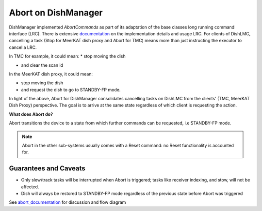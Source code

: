 ====================
Abort on DishManager
====================

DishManager implemented *AbortCommands* as part of its adaptation of the base classes long running command interface (LRC).
There is extensive `documentation`_ on the implementation details and usage LRC. For clients of DishLMC, cancelling a task
(Stop for MeerKAT dish proxy and Abort for TMC) means more than just instructing the executor to cancel a LRC.

In TMC for example, it could mean:
* stop moving the dish

* and clear the scan id

In the MeerKAT dish proxy, it could mean:

* stop moving the dish

* and request the dish to go to STANDBY-FP mode.

In light of the above, Abort for DishManager consolidates cancelling tasks on DishLMC from the clients' (TMC, MeerKAT Dish Proxy) perspective.
The goal is to arrive at the same state regardless of which client is requesting the action.

**What does Abort do?**

Abort transitions the device to a state from which further commands can be requested, i.e STANDBY-FP mode.

.. note:: Abort in the other sub-systems usually comes with a Reset command: no Reset functionality is accounted for.

Guarantees and Caveats
^^^^^^^^^^^^^^^^^^^^^^

* Only slew/track tasks will be interrupted when Abort is triggered; tasks like receiver indexing, and stow, will not be affected.

* Dish will always be restored to STANDBY-FP mode regardless of the previous state before Abort was triggered

See `abort_documentation`_ for discussion and flow diagram

.. _documentation: https://developer.skao.int/projects/ska-tango-base/en/latest/concepts/long-running-commands.html
.. _abort_documentation: https://confluence.skatelescope.org/x/cMiJEQ
